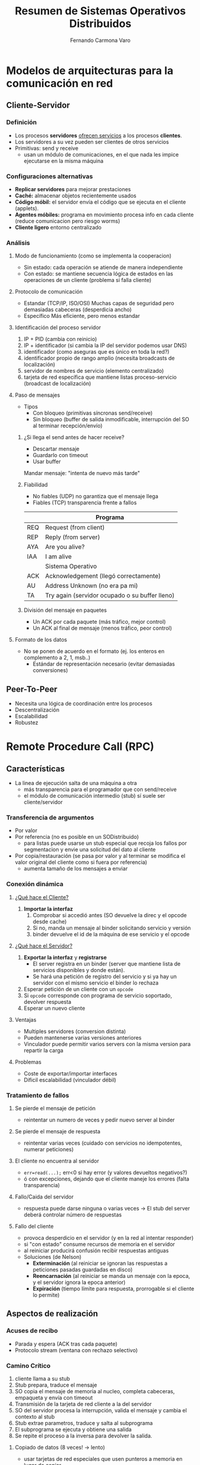 # -*- org -*-
#+LaTeX_CLASS: refcard
#+OPTIONS: toc:nil title:nil

#+TITLE: Resumen de Sistemas Operativos Distribuidos
#+AUTHOR: Fernando Carmona Varo

* Modelos de arquitecturas para la comunicación en red
** Cliente-Servidor
*** Definición
- Los procesos *servidores* _ofrecen servicios_ a los procesos *clientes*.
- Los servidores a su vez pueden ser clientes de otros servicios
+ Primitivas: send y receive
 - usan un módulo de comunicaciones, en el que nada les impice ejecutarse en la misma máquina
*** Configuraciones alternativas
- *Replicar servidores* para mejorar prestaciones
- *Caché:* almacenar objetos recientemente usados
- *Código móbil:* el servidor envía el código que se ejecuta en el cliente (applets).
- *Agentes móbiles:* programa en movimiento procesa info en cada cliente (reduce comunicacion pero riesgo worms)
- *Cliente ligero* entorno centralizado
*** Análisis

**** Modo de funcionamiento (como se implementa la cooperacion)
  - Sin estado: cada operación se atiende de manera independiente
  - Con estado: se mantiene secuencia lógica de estados en las operaciones de un cliente (problema si falla cliente)
**** Protocolo de comunicación
  - Estandar (TCP/IP, ISO/OSI)
	Muchas capas de seguridad pero demasiadas cabeceras (desperdicia ancho)
  - Específico
	Más eficiente, pero menos estandar

**** Identificación del proceso servidor

1. IP + PID (cambia con reinicio)
2. IP + identificador (si cambia la IP del servidor podemos usar DNS)
3. identificador (como aseguras que es único en toda la red?)
4. identificador propio de rango amplio (necesita broadcasts de localización)
5. servidor de nombres de servicio (elemento centralizado)
6. tarjeta de red específica que mantiene listas proceso-servicio (broadcast de localización)

**** Paso de mensajes
+ Tipos
  - Con bloqueo (primitivas síncronas send/receive)
  - Sin bloqueo (buffer de salida inmodificable, interrupción del SO al terminar recepción/envío)
***** ¿Si llega el send antes de hacer receive?
- Descartar mensaje
- Guardarlo con timeout
- Usar buffer
Mandar mensaje: "intenta de nuevo más tarde"
***** Fiabilidad
+ No fiables (UDP) no garantiza que el mensaje llega
+ Fiables (TCP) transparencia frente a fallos
|-----+------------------------------------------------|
|     | Programa                                       |
|-----+------------------------------------------------|
| REQ | Request (from client)                          |
| REP | Reply (from server)                            |
| AYA | Are you alive?                                 |
| IAA | I am alive                                     |
|-----+------------------------------------------------|
|     | Sistema Operativo                              |
|-----+------------------------------------------------|
| ACK | Acknowledgement (llegó correctamente)          |
| AU  | Address Unknown (no era pa mi)                 |
| TA  | Try again (servidor ocupado o su buffer lleno) |
|-----+------------------------------------------------|
***** División del mensaje en paquetes
- Un ACK por cada paquete (más tráfico, mejor control)
- Un ACK al final de mensaje (menos tráfico, peor control)
**** Formato de los datos
- No se ponen de acuerdo en el formato (ej. los enteros en complemento a 2, 1, msb..)
  - Estándar de representación necesario (evitar demasiadas conversiones)
** Peer-To-Peer
+ Necesita una lógica de coordinación entre los procesos
- Descentralización
- Escalabilidad
- Robustez
* Remote Procedure Call (RPC)
** Características
+ La linea de ejecución salta de una máquina a otra
  - más transparencia para el programador que con send/receive
  - el módulo de comunicación intermedio (stub) sí suele ser cliente/servidor
*** Transferencia de argumentos
+ Por valor
+ Por referencia (no es posible en un SODistribuido)
  - para listas puede usarse un stub especial que recoja los fallos por segmentacion y envie una solicitud del dato al cliente
+ Por copia/restauración (se pasa por valor y al terminar se modifica el valor original del cliente como si fuera por referencia)
  - aumenta tamaño de los mensajes a enviar
*** Conexión dinámica
**** _¿Qué hace el Cliente?_
1. *Importar la interfaz*
  1. Comprobar si accedió antes (SO devuelve la direc y el opcode desde cache)
  2. Si no, manda un mensaje al binder solicitando servicio y versión
  3. binder devuelve el id de la máquina de ese servicio y el opcode
**** _¿Qué hace el Servidor?_
1. *Exportar la interfaz* y *registrarse*
  - El server registra en un binder (server que mantiene lista de servicios disponibles y donde están).
  - Se hará una petición de registro del servicio y si ya hay un servidor con el mismo servicio el binder lo rechaza
2. Esperar petición de un cliente con un =opcode=
3. Si =opcode= corresponde con programa de servicio soportado, devolver respuesta
4. Esperar un nuevo cliente
**** Ventajas
- Multiples servidores (conversion distinta)
- Pueden mantenerse varias versiones anteriores
- Vinculador puede permitir varios servers con la misma version para repartir la carga
**** Problemas
- Coste de exportar/importar interfaces
- Dificil escalabilidad (vinculador débil)
*** Tratamiento de fallos
**** Se pierde el mensaje de petición
  - reintentar un numero de veces y pedir nuevo server al binder
**** Se pierde el mensaje de respuesta
  - reintentar varias veces (cuidado con servicios no idempotentes, numerar peticiones)
**** El cliente no encuentra al servidor
- ~err=read(...);~ err<0 si hay error (y valores devueltos negativos?)
- ó con excepciones, dejando que el cliente maneje los errores (falta transparencia)
**** Fallo/Caida del servidor
- respuesta puede darse ninguna o varias veces -> El stub del server deberá controlar número de respuestas
**** Fallo del cliente
- provoca desperdicio en el servidor (y en la red al intentar responder)
- si "con estado" consume recursos de memoria en el servidor
- al reiniciar producirá confusión recibir respuestas antiguas
+ Soluciones (de Nelson)
  - *Exterminación* (al reiniciar se ignoran las respuestas a peticiones pasadas guardadas en disco)
  - *Reencarnación* (al reiniciar se manda un mensaje con la epoca, y el servidor ignora la epoca anterior)
 - *Expiración* (tiempo límite para respuesta, prorrogable si el cliente lo permite)
** Aspectos de realización
*** Acuses de recibo
+ Parada y espera (ACK tras cada paquete)
+ Protocolo stream (ventana con rechazo selectivo)
*** Camino Crítico
1. cliente llama a su stub
2. Stub prepara, traduce el mensaje
3. SO copia el mensaje de memoria al nucleo, completa cabeceras, empaqueta y envía con timeout
4. Transmisión de la tarjeta de red cliente a la del servidor
5. SO del servidor procesa la interrupción, valida el mensaje y cambia el contexto al stub
6. Stub extrae parametros, traduce y salta al subprograma
7. El subprograma se ejecuta y obtiene una salida
8. Se repite el proceso a la inversa para devolver la salida.
**** Copiado de datos (8 veces! -> lento)
- usar tarjetas de red especiales que usen punteros a memoria en lugar de copiar
*** Gestión de temporización (timeout)
- alarm(timeout) generará SIGALRM cuando transcurra el tiempo
- consume un tiempo no subestimable
** Dificultades
- Variables globales
- Tipado débil (que longitud tiene la matriz dinamica?)
- Tuberías Unix (¿quien es el cliente, el que lee o el que ofrece el archivo?)
** El RPC de Sun
+ *Lenguaje de interfaz XDR* (eXternal Data Representation)
  - Poco flexible frente a otros lenguajes, como IDL de Corba
  - Sólo se permite un argumento de entrada y un solo resultado
  - Los nombres de metodos se basan en numeros de version y ids numericos
+ *Compilador rpcgen* para generar en C
  - el main (f_client.c) y stub (f_clnt.c) del cliente.
  - el main (f_server.c) y stub (f_svr.c) del servidor.
  - procedimientos de empaquetado y desempaquetado para el binder y stubs
+ *Port mapper*, asigna un puerto a cada metodo
  - el cliente manda su petición al puerto asignado al servidor, previamente localizado por el binder
+ *Autenticación* (en un segundo argumento se envían credenciales de acceso)
  - Estilo Unix (uid, gid)
  - Clave compartida para firmar
  - Estilo Kerberos
** CORBA (Common Object Request Broker Architecture)
Estandar libre propuesto por la OMG para la construcción de sistemas interoperables.
+ ORB (Object Request Broker): Bus por el que circula la información
*** Lenguaje IDL (Interface Definition Language)
#+BEGIN_SRC java
module ejemplo {
  interface Calc {
    exception DivisionPorCero {string mensaje;};
    long sumar(in long a, in long b);
    long dividir(in long a, in long b)
	   raises (DivisionPorCero);
	readonly attribute long numOperaciones;
  }
}
#+END_SRC

**** Archivos generados
+ En ambos lados
  - ~CalcOperations.java~: interfaz idl en java
  - ~Calc.java~: interfaz que extiende de Operations para usarla como objeto remoto
+ En lado cliente
  - ~CalcStub.java~: sólo necesaria para compilar
  - ~CalcHolder.java~: Envoltura para interfaz IDL (parametros in/out)
  - ~CalcHelper.java~: Ofrece métodos como ~narrow()~ que convierte ~CORBA.Object~ en una interfaz IDL
+ En lado servidor
  - herencia: ~CalcPOA.java~: esqueleto del servidor (se creará ~CalcImpl.java~ con la implementación).
  - delegación: ~CalcPOA.java~ y ~CalcPOATie.java~: la Tie hereda de la POA 
**** Generar Servidor
1. Generar con idlj
2. Para cada interfaz escribir el servidor
   - *herencia:* escribir clase ~InterfazImpl.java~ (hereda de ~InterfazPOA.java~)
	 Sólo puede implementar una interfaz, ya que no hay herencia múltiple
   - *delegación:* escribir una clase que implemente ~InterfazOperations.java~
	 Tiene la ventaja de poder implementar distintas interfaces
3. Usar la clase ~InterfazImpl~ creada
   1. Inicializar el ORB y el POA.
   2. Crear el ~InterfazImpl~
   3. Hacer llegar una referencia del objeto a los clientes (3 maneras)
		- IOR "cadenificada"
		- Servidor de nombres
		- usando un FactoryObject

***** ~CalcServer.java~ 
#+BEGIN_SRC java
ORB orb = ORB.init(args,null); // crear y iniciar ORB
POA rootpoa = POAHelper.narrow(orb.resolve.initial_references("RootPOA"));
rootpoa.the_POAManager().activate(); // activar POA raiz
CalcImpl calcImpl = new CalcImpl(); // crear sirviente
#+END_SRC
+ Referencia POA del sirviente: por *herencia*
#+BEGIN_SRC java
org.omg.CORBA.Object ref = rootpoa.servant_to_reference(calcImpl);
#+END_SRC
+ Referencia POA del sirviente: por *delegación*
#+BEGIN_SRC java
CalcPOATie pseudoSrvte = new CalcPOATie(calcImpl);
org.omg.CORBA.Object ref = rootpoa.servant_to_reference(pseudoSrvte);
#+END_SRC
+ Exportar referencia: con *servidor de nombres*
#+BEGIN_SRC java
Calc cref = CalcHelper.narrow(ref);
NamingContextExt ncRef = NamingContextExtHelper.narrow(objRef);
NameComponent path[] = ncRef.to_name("Calculadora");
ncRef.rebind(path,cref);
#+END_SRC
+ Exportar referencia: con *IOR cadenificada*
#+BEGIN_SRC java
PrintWriter ps = new PrintWriter(new FileOutputStream(new File("server.ior")));
ps.println(orb.object_to_string(ref));
ps.close()
#+END_SRC
+ Esperar invocaciones de los clientes
#+BEGIN_SRC java
orb.run();
#+END_SRC

**** Generar cliente
#+BEGIN_SRC java
ORB orb = ORB.init(args,null); // inicializar ORB
#+END_SRC
+ Obtener referencia al objeto: con *servidor de nombres*
#+BEGIN_SRC java
org.omg.CORBA.Object obj = orb.resolve_initial_references("NameServer");
NamingContextExt ncRef = NamingContextExtHelper.narrow(obj);
calcImpl = CalcHelper.narrow(ncRef.resolve_str("Calculadora"));
#+END_SRC
+ Obtener referencia al objeto: con *IOR cadenificada*
#+BEGIN_SRC java
LineNumberReader input = new LineNumberReader(new FileReader("server.ior"));
org.omg.CORBA.Object obj = orb.string_to_object( input.readLine() );
Calc calcImpl = CalcHelper.narrow(obj);
#+END_SRC
+ Usar la interfaz
#+BEGIN_SRC java
resultado= calcImpl.sumar(2, 2); // devuelve 4
#+END_SRC

**** Ejecución
1. Lanzar el servidor de nombres:
   : tnameserv --ORBInitialPort 2000
2. Lanzar el servidor: 
   : java package.CalcServer --ORBInitialPort 2000
3. Lanzar el cliente:
   : java package.CalcCliente --ORBInitialPort 2000
* Comunicación en grupo
** Aspectos de diseño
*** Tipos de grupos
+ envios externos
  - Cerrados (sólo miembros del grupo pueden hacer multicast a este) 
  - Abiertos
+ coordinacion
  - Jerarquicos (coordinador central)
  - grupos de compañeros (logica de coordinacion entre si)
*** Pertenencia a un grupo
+ Servidor central de grupos
+ Lista de miembros distribuida (coordinador pa sincronizar)
*** Dificultades
- Fallo de un miembro del grupo (proceso vigilante, notificar al resto)
- Caida grande de miembros de un grupo (proceso vigilante, reiniciar grupo)
- Sincronización (numerar los mensajes para saber cuando se da de alta/baja)
*** Todos los miembros deben recibirlo
- no transparente: cada proceso tiene una tabla con todas las direcciones de miembros
- transparente: asociar el grupo a una dirección hardware común
**** Inundación
- Todos los miembros del grupo reenvian el mensaje al resto de miembros
- Al recibirlo se contesta con ACK y se ignora si ya se tiene (numerar)
*** Envío de una respuesta externa común
*** Orden de los mensajes
C puede que vea el mensaje de B antes que el de A (aunque se enviase al reves)
 - numerar los mensajes
+ Grupos Traslapados
*** Escalabilidad
+ A nivel hardware puede ser un problema
** Casos de estudio
*** ISIS
3 primitivas para comunicación en grupo:
 + *ABCAST* y *GBCAST* (maneja pertenencia a grupos) son vagamente síncronos, pero costoso
   1. el emisor asigna a cada mensaje enviado su numero de secuencia
   2. Cada receptor devuelve un ACK con el número propio de secuencia del receptor
   3. El emisor recibe los números de secuencia y envía a todos el número mayor.
 + *CBCAST* es virtualmente síncrono
   1. cada proceso tiene un vector (0,0,..0) tantos elementos como procesos
   2. al enviar un mensaje incrementa su elemento del vector y lo envía en el mensaje
   3. Al recibir un mensaje compara el vector con el suyo 
	  - Si alguno de los elementos recibidos es mayor de lo esperado (salvo el del emisor que sería +1), retiene el mensaje a la espera de que llegue lo que falta.
 
*** PVM (Parallel Virtual Machine): grupos dinámicos
- pvm\_joingroup(char* grupo) pvm\_lvgroup(char* grupo) 
- pvm\_gettid(char* grupo, int idmember) pvm\_gsize(char* grupo)
- pvm\_barrier(char* group, int count) pvm\_bcast(char* grupo, int msgtag)
* Seguridad
** Conceptos
+ Política de seguridad
+ Amenazas de seguridad
  - Fuga (atenta a la privacidad)
  - Alteración (atenta a la integridad)
  - Vandalismo (atenta a la disponibilidad)
+ Tipos de ataques
  - Fisgar
  - Suplantar
  - Alterar mensajes
  - Reenviar mensajes interceptados
  - Denegación de servicio
+ *Criptografía:* codificación de un mensaje para ocultar su contenido
*** Escenarios
**** Comunicación con clave secreta compartida
+ Mecanismo
  - *A->B:* $( M_{i} )_{K_{AB}}$
+ Problemas
  - Intercambio de clave
  - ataques de reenvío
**** Comunicación autenticada con servidor
+ Mecanismo
  - Alice pide solicitud de comunicarse con Bob a Sara
    - *A->S:* $id_{A} + id_{B}$
  - Sara le da una clave a Alice para hablar con Bob, incluyendo un mensaje para Bob
    - *S->A:* $( (K_{AB}+id_{A})_{K_{B}} + K_{AB} )_{K_{A}}$
  - Alice reenvía a Bob el mensaje que le dio Sara para él, el cual incluye la clave
	- *A->B:* $(K_{AB}+id_{A})_{K_{B}} + id_{A} + REQ.servicio$
  - Bob ya puede responder a Alice usando la clave K_{AB} desencriptada
+ Problemas
  - Requiere que Sara conozca K_{A} y K_{B} por un canal seguro.
**** Comunicación autenticada con claves públicas
+ Mecanismo
  - Alice pide al servicio de distribución de claves la clave pública de Bob
  - Alice genera una clave compartida y la manda a Bob encriptada
     - *A->B:* $( K_{AB} )_{PubK_{B}}$
  - Bob ya puede responder a Alice usando la clave K_{AB} desencriptada
+ Problemas
  - suplantación del servicio de distribución de claves (necesita ser autoridad)
**** Firmas digitales con una función de resumen segura
+ Mecanismo
  - *A->B:* $M + ( resumen(M) )_{pK_{A}}$
  - Bob desencripta con PK_{A} y si resumen(M) se corresponde con M, Alice es la autora
**** Empleo de certificados
+ Mecanismo
  - Alice pide un certificado de su nº de cuenta a Bob (Banco)
    - *B->A:* $id_{A} + nº + id_{B} + (resumen(nº+id_{B}))_{pK_{B}}$
  - Alice puede usar el mensaje de Bob para certificarse ante Carol (al usar pK_{B} Carol sabe que es de Bob)
  - Carol necesita asegurar que pK_{B} no la falsificó Alice, preguntando a una autoridad superior Fred
    - *F->C:* $id_{B} + PK_{B} + id_{F} + (resumen(PK_{B}+id_{F}))_{pK_{F}}$
  - Pero ¿necesitaría certificar a Fred?
	- romper recursión con autoridad totalmente segura (PK_{Z} por canal seguro)
	- se necesita formato estándar y consenso en la cadena de autoridades
** Control de Acceso
_Controla los recursos a los que puede acceder un usuario autenticado_
+ Petición de servicio =<op,id,recurso>=: comprueba *autenticidad* y *credenciales* -> aplica control de acceso
*** Dominios de protección
entorno compartido por varios usuarios con una lista =<recurso,derechos>=
**** Habilitaciones (operaciones permitidas sobre un recurso)
+ Las peticiones al servidor son =<op,id,habilitacion>=
  1. Id.recurso
  2. Operación (mapa de bits)
  3. código autenticación (firma digital que asegura que la habilitación no es falsa)
+ Son una _clave de acceso autocontenida_ (es una llave para el recurso)
  - Parecidas a los certificados, pero con operaciones en lugar de identidades
+ *Inconvenientes*
  - La habilitación puede usarse por manos equivocadas
  - Podría usarse habilitaciones antiguas aunque se expulsase al usuario
**** Listas de control de acceso (lista de operaciones por cada dominio)
- El servidor autentica al solicitante y si la operación le está permitida
+ *Credenciales* (evidencias presentadas por el solicitante del recurso)
  - En lugar de autenticación estándar se usa una credencial (ej. certificado firmado)
  - Por cada petición comprueba identidad y si la operación está en la lista
** Cortafuegos
Filtrado de mensajes entrada/salida de la red LAN.
+ *Inconvenientes*
  - No protege de ataques dentro de la propia red LAN
  - No dispone de mecanismos de grano fino con acceso más flexible
** Algoritmos criptográficos
*** División de mensajes
**** Cifrado de bloque
_Mensaje dividido en bloques encriptados separadamente_
- Si todos con la misma clave, ataques de busqueda de patrones repetidos
+ *Cipher Block Chaining*
  - función idempotente combina bloque con el anterior cifrado y cifra el resultado
  - El primer bloque se combina con un vector de inicialización conocido (que cambie con la clave)
  - Sólo se puede usar si no se pierden mensajes
**** Cifrado de flujo
+ Generador de flujo de clave (función que genera una secuencia de bits)
  - Se va combinando el flujo de la clave con el de datos (usando buffers)
  - La clave debe generarse tan rápida como el flujo de datos
*** Principios de ocultación de información (Shannon)
+ *Confusión:* modificar datos sin destruir información.
+ *Difusión:* desordenar bloques para mitigar los patrones repetidos.
*** Algoritmos Simétricos
**** TEA (Tiny Encription Algorithm)
+ Operaciones
  - Confusión: a x b (XOR)
  - Difusión:  a>>n y a<<n (desplazamiento de bits) también delta difunde
+ Encriptar(4 claves): repetir por cada 64b (M0M1)
  - sum += delta
  - M0 += ((M1<<4)+k0) x (M1+sum) x ((M1>>5)+k1)
  - M1 += ((M0<<4)+k2) x (M0+sum) x ((M0>>5)+k3)
+ Desencriptar:
  - M1 -= ((M0<<4)+k2) x (M0+sum) x ((M0>>5)+k3)  
  - M0 -= ((M1<<4)+k0) x (M1+sum) x ((M1>>5)+k1)
  - sum -= delta
+ Rápido (optimizable hw) y seguro (32x4= 128b)
  - Debilidad: hay claves equivalentes (las dos sirven para mismo cifrado)
**** DES (Data Encryption Standard)
+ *Inconvenientes*
  - costoso computacionalmente
  - longitud de clave (56b) rota en 1997 por fuerza bruta
***** TDES
Aplicar DES 3 veces con claves distintas (mayor clave pero muy lento)
+ 3TDES: 56*3= 168b
  - *Encript:* $E_{K_1,K_2,K_3}(M) = E_{K3}( D_{K2}( E_{K1}(M) ) )$
  - *Decript:* $D_{K_1,K_2,K_3}(M) = D_{K1}( E_{K2}( D_{K3}(M) ) )$
+ 2TDES: 56*2= 112b
  - *Encript:* $E_{K_1,K_2}(M) =E_{K1}( D_{K2}( E_{K1}(M) ) )$
  - *Decript:* $D_{K_1,K_2}(M) = D_{K1}( E_{K2}( D_{K1}(M) ) )$
**** IDEA (International Data Encryption Algorithm)
bloques de 64b con claves de 128b. Mucho más rápido que DES.
**** AES (Advanced Encryption Standard)
bloques de 128b con claves de 128/152/256b. Opera con matrices, XOR y combinaciones.
*** Algoritmos Asimétricos
**** RSA (Rivest, Shamir y Adelman en 1978)
- Sean P y Q primos mayores de 10^{100}: $N=P*Q$
- $Z=(P-1)*(Q-1)$
+ _Cálculo de d y e:_
  - d se escoge como primo relativo de Z
  - e es el inverso de d en módulo Z:  $e*d= [ 1 ]_{Z} \longrightarrow e=Z/d$
+ _Funciones criptográficas (M < N, trocear si necesario)_
  - *Decript:* $D_{d,N}(C) = C^{d} mod N$
  - *Encript:* $E_{e,N}(M) = M^{e} mod N$ 
***** Criptoanálisis
+ para obtener d tendríamos que conocer P y Q
  - habría que factorizar N (difícil, $N > 10^{200}$)
  - además pueden usarse valores N más grandes si necesario
*** Algoritmos Híbridos
- Se emplean claves públicas para autenticar y intercambiar una clave secreta
- El resto de mensajes se intercambian usando la clave secreta (más rápida)
** Firmas digitales
Garantizan mensajes *auténticos*, *infalsificables*, y *no repudiables*.
*** Usando claves públicas: $M + (resumen(M))_{privK}$
*** Usando claves secretas: $M + MAC_{K}(M)$
+ *Inconvenientes*
  - Debe transmitirse la clave secreta al verificador
  - Se necesitan conocer todos los verificadores
  - Repudio (el verificador puede firmar también)
+ *Ventaja:* Más eficiente
*** Funciones resumen seguras
**** Ataque del cumpleaños
1. Bob quiere firmar "M"
2. Alice obtiene múltiples versiones de M y M' haciendo cambios sutiles hasta que tengan el mismo hash (más probable que 2 coincidan a buscar un coincidente de M)
3. Bob firma el M modificado y al tener el mismo hash Alice puede usar la firma con M' 
**** MD5 (message digest v5)
Bloques 512b -> Funciones no lineales a segmentos de 32b -> resumen de 128b
**** SHA (secure hash algorithm)
Parecido, pero se pueden obtener resumenes de 160/224/256/384/512 bits
**** Usar un algoritmo de encriptación simétrico
** Kerberos
+ Es un Key Distribution Center (KDC) con 2 servicios
  - AS (Authentication Service)
  - TGS (Ticket Granting Service)
+ 3 objetos:
  - *Ticket:* palabra para su presentación a un servidor, verificando que el emisor se autenticó
  - *Autenticación:* palabra enviada por el cliente al server con su identidad y vigencia de comunicación $auth(cl)$
  - *Clave de sesión:* clave secreta generada por Kerberos para la comunicación cliente-servidor $K_{clsrv}$
*** Protocolo
El cliente pide un ticket TGS al AS, y con él pide al TGS un ticket para comunicarse con el servidor. \\
La *ocasión* (n) protege de repetición de mensajes y reutilización de tickets ya expirados.
1. _Solicitud del ticket TGS al AS_
  - *cl->AS:* $id_{cl} + id_{srv} + n$
2. _Ticket TGS devuelto_
  - *AS->cl:* $(K_{clT} + n)_{K_{cl}} + (ticketCT)_{K_{T}}$
3. _Solicitud del ticket servidor al TGS_
  - *cl->TGS:* $(auth(cl))_{K_{clT}} + (ticketCT)_{K_{T}} + id_{srv} + n$
4. _Ticket servidor devuelto_
  - *TGS->cl:* $(K_{clsrv} + n)_{K_{clT}} + (ticketCS)_{K_{srv}}$
5. _Solicitud de servicio_
  - *cl->svr:* $(auth(cl))_{K_{clsrv}} + (ticketCS)_{K_{srv}} + REQ + n$
6. _Autenticar el servidor_
  - *svr->cl:* $(n)_{K_{clsrv}}$
*** Escalabilidad
- realms: dominios o esferas de autoridades de autenticación, cada una con un kerberos
- El TGS se registra en todos los realms, los servicios sólo en una
- Puede haber varios AS por realm, existiendo una base de datos maestra que actualiza las demás bases de las claves privadas.
*** Ventajas
+ Transparencia (automatización del inicio de sesión)
+ Facil uso (sólo hay que autenticarse 1 vez en Kerberos para los demás servicios del srv)
+ Eficiencia (reutiliza información de autenticación para acceder a recursos del mismo srv)
+ Coste (soft libre, incluido en UNIX)
*** Críticas
+ Requiere modificación de todas las aplicaciones para usar un ticket kerberos
+ Centralización
+ Sincronización (las marcas de tiempo obligan a sincronizar)
+ Validez de los tickets (hay que ajustar un tiempo de vida)
** OpenSSH
- Ofrece versiones seguras de telnet (ssh/rlogin), ftp (sftp), rcp (scp).
- Permite hacer tuneles seguros cifrados (redirecciona puertos TCP/IP por canales seguros)
- Permite distintos mecanismos de autenticacion (clave publica, password, kerberos)
** SSL/TLS
+ Capa de comunicación segura por debajo de otros protocolos (https -> http) orientado a autenticar servidores
+ Usa un esquema hibrido, pero su autenticación confía en certificados digitales
+ Cada sesión puede ser reutilizada (caché) usando el identificador
*** Protocolo Handshake
1. Decide la versión SSL a usar
2. *Protocolo Cambio de especificaciones*
  - Negocia el algoritmo criptográfico a usar
3. Autentica cliente/servidor mediante intercambio de certificados
  - *Protocolo de Alerta*: comunica posibles problemas 
4. Genera la clave secreta compartida

*** Record Protocol: implementa el canal seguro
1. Divide los mensajes en paquetes
2. Comprime los paquetes si se ha pactado
3. Genera un resumen para cada paquete
4. Encripta el conjunto paquete+resumen

*** Implementación Java
**** Servidor
#+BEGIN_SRC java
SSLServerSocketFactory srvFact = SSLServerSocketFact.getDefault();
SSLServerSocket srv =  srvFact.createServerSocket(port);
SSLSocket cl = srv.accept();
OutputStream out = cl.getOutputStream();
InputStream in = cl.getInputStream();
#+END_SRC
**** Cliente
#+BEGIN_SRC java
SSLServerSocketFactory srvFact = SSLServerSocketFact.getDefault();
SSLSocket srv = srvFact.createSocket(hostname,port);
OutputStream out = srv.getOutputStream();
InputStream in = srv.getInputStream();
#+END_SRC
* Sistemas de archivos (SA)
** Estructura del sistema de archivos
+ *Partición:* porción de disco a la que se manipula como entidad lógica independiente
+ *Bloque:* conjunto de sectores físicos, unidad de transferencia mínima que usa el SA
  - bloque grande: más fragmentación pero menos accesos al disco
  - se distinguen bloques de datos y bloques especiales (directorios, bloques índice)
+ *Superbloque:* características del SA (posición de elementos, tamaño..)
  - al arrancar, los superbloques de todos los SA son cargados en memoria
** Servidor de archivos
Componente organizado en capas, que gestiona el acceso a archivos 
*** VFS, Servidor de archivos virtual (capa más abstracta)
+ Interfaz con los procesos de usuario
+ Estructura común a todos los SA (nodos virtuales, nodos-v)
  - Gestión de nombres y manejo de directorios
  - Puntero al descriptor de archivo particular (nodo-i o registro)
  - Punteros a funciones que realizan operaciones genéricas y propias del SA
*** Módulo de organización de archivos
+ Dependiente de cada SA, basado en los nodos-i
  - inodos contienen los atributos del archivo (salvo nombre y apuntador abierto)
+ Relaciona la imagen lógica (contigua) del archivo con la física (dispersa)
*** Servidor de bloques
+ Emite mandatos para leer y escribir bloques al manejador de disposivo
+ Realiza la caché de los bloques
*** Driver, manejador de dispositivos (capa menos abstracta)
+ Específico para el SA
+ Traducen ordenes de E/S a un formato que entienda el hardware
** Gestión de archivos
*** Creación de un archivo
1. VFS: crea el nodo-v con la información necesaria.
2. el modulo de organización crea el descriptor y actualiza el bloque del directorio donde esté el archivo.

*** Manejo de ficheros abiertos
El SO tiene una tabla de nodos-v actualmente abiertos, con el apuntador de la última posición accedida.
+ Para que varios procesos operen simultáneamente, cada uno tiene una tabla de archivos abiertos con el nodo y el apuntador. Incluida en el Process Control Block.
+ En UNIX siempre hay 3 archivos abiertos en cada proceso: stdin, stdout, stderr
+ Dos procesos pueden compartir apuntador usando una tabla intermedia.
** Aspectos avanzados
*** Asignación de bloques (físicos - lógicos)
**** Asignación en bloques contiguos 
- necesario saber el tamaño al crear el archivo
- hay que mover el archivo para añadirle datos
- fragmentación del disco (deja huecos)
**** Asignación en bloques discontinuos
- Necesario traducir el número de bloque lógico al bloque físico -> listas ó indices
***** Listas enlazadas (cada bloque apunta al siguiente)
- el descriptor sólo apunta al primer bloque, acceso secuencial rápido
- Acceso aleatorio lento, si un bloque se pierde se pierde todo el archivo
- Gasta espacio en el bloque, complicando el cálculo de espacio libre
***** Tabla de asignación de archivos (variante de listas enlazadas)
- los punteros se almacenan en una tabla independiente (File Allocation Table, FAT)
- Mejora el acceso aleatorio (se guarda en caché) y ocupa un espacio prefijado
***** Índices
- Cada archivo tiene un bloque indice que contiene los punteros a los inodos.
- Acceso aleatorio bueno, sin fragmentación
+ problemas de tamaño para el bloque índice
  - índice multinivel, puede apuntar a otros bloques índice (gasto de espacio)
  - UNIX: híbrido. Incluye en el inodo los 10 primeros bloques, y bloques índice de 1er nivel, 2o nivel, etc (más niveles cuanto más grande el archivo)
*** Gestión de espacio libre
**** Mapas de bits
Se incluye un bit por recurso, 0 si vacio, 1 si lleno
- fragmentación, gasta espacio
**** Listas de recursos libres
Lista que apunta al espacio libre
- lento cuando hay mucho espacio libre (solución: agrupar bloques consecutivos libres con un número)
*** Incremento de prestaciones
**** Cache de nombres (lista nombres-inodo)
**** Cache de bloques (bloques accedidos recientemente)
+ Políticas de reemplazo FIFO, MRU o LRU (el más común)
+ Sincronizado (mantener coherencia)
 - Escritura inmediata (write-through)
 - Escritura diferida (write-back)
 - Escritura periódica (delayed-write)
*** Montado de sistemas de archivos
**** Montaje
- Un superuser asocia una ruta a la raiz de la partición de un FS
- Se trae el superbloque del FS a memoria, metiéndole dos punteros a inodo: directorio de montaje y raiz del FS
- Se indica en el inodo de montaje que tiene un FS, apuntando al superbloque anterior
**** Acceso
- El mecanismo de interpretación de nombres debe tener en cuenta los punteros a superbloques que indican montado de FS.
- Si se llega a un punto de montaje se accede a los inodos dados por el superbloque.
**** Desmontado
- Se desconectan los punteros del superbloque del FS y del punto de montaje
- Se elimina el superbloque de la tabla de superbloques en memoria
* Sistemas de archivos Distribuidos (SAD)
** Requisitos
1. Transparencia de acceso y ubicación
2. Escalabilidad
3. Control de concurrencia
4. Replicación de archivos (descentralizar)
5. Tolerancia a fallos
6. Consistencia (poco retardo en la sincronización)
7. Seguridad
** Modelo del servicio de archivos
*** Arquitectura (división x componentes -> extensibilidad & configurabilidad)
**** Cliente: Módulo cliente
- Interpreta las llamadas al servicio de los procesos y genera peticiones (RPC)
- Gestiona la caché local de archivos
**** Server: Servicio de nombres (o servicio de directorios)
- Transforma los nombres de texto a UFIDs
- Permite añadir nombres a la jerarquía
**** Server: Servicio de archivos planos
- Mantiene archivos y directorios, junto con sus atributos
- Identifica cada archivo con un UFID (Unique File ID)
*** Identificación de ficheros (UFIDs)
+ Generados por el servicio de archivos plano: ~</dir/f, S, F, R>~
  - S: servidor donde está el fichero
  - F: fichero dentro del servidor
  - R: derechos de acceso sobre el fichero
*** Interfaz del servicio de archivos plano
+ Tanto para cliente como serv.nombres
  - ~Datos lee(ufid,indice,tamaño)~ ; ~void escribe(ufid,indice,Datos)~
  - ~ufid crea()~ ; ~void elimina(ufid)~
+ Normalte sólo para serv.nombres
  - ~Atrib getAtributos(ufid)~ ; ~void setAtributos(ufid, Atrib)~
Excepción si no tiene permisos, posición inválida o duplicado al crear
**** Diferencias UNIX
- UNIX: secuencial, con estado, operaciones no idempotentes
- UNIX: recuerda permisos desde apertura ; s.a.plano: comprueba en cada RPC 
- el modulo cliente se encargaría de traducir UNIX <-> SAD
*** Interfaz del servicio de directorio
- ~ufic busca(ufid.dir,fname)~ ; ~fnames dameNombres(ufid.dir,patronRE)~
- ~void añadeNombre(ufid.dir,fname,file)~
- ~void desNombra(ufid.dir,fname)~
Excepción si no tiene permisos, posición inválida o duplicado al añadir
*** Aspectos adicionales
**** Sistema de archivos jerárquico
+ En forma de árbol (no estricto, links) raíz de ufid conocido, llamadas sucesivas
  - Directorios como dominios, la navegación puede ser:
	- Iterativa (el server resuelve su parte y el cliente pide al siguiente server)
	- Iterativa controlada por servidor (el server hace todas las otras peticiones)
	- Recursiva (el server solicita al server correspondiente el resto de la ruta)
**** Agrupaciones (grupos de archivos alojados en un detdo servidor
- pueden moverse de un servidor a otro
- el UFID incluye un ID de grupo (único en el sistema, ej: IP+Fecha)
** NFS (Network File System) 1984
*** Arquitectura
- Modulo cliente y módulo servidor (pueden estar los dos en cada computador)
- se pueden tener tb servidores dedicados (mejora prestaciones)
- estandarizado y multiplataforma
+ Pila de protocolos en niveles:
  - Red: IP
  - Transporte: TCP o UDP
  - Sesión: Sun RPC con credenciales (firmado y encriptado)
  - Presentación: XDR
  - Aplicación: protocolo NFS (Virtual File System)
	- ~<id.FS + inodo + generación >~ (generación pq reutiliza inodos borrados)
	  - *local:* referencia inodo; *remoto:* referencia rnodo (usado por RPC)
**** Interfaz RPC del servidor NFS
- ~NULL()~ ping al servidor
- ~manejador LOOKUP(dir,fname)~
- ~RENAME(manejador,fname)~
- ~CREATE()~ ; ~REMOVE(manejador)~
- ~Atributos GETATTR(manejador)~ ; ~SETATTR(manejador, Atributos)~
- ~FSSTAT~ devuelve metainformación del SA de un fichero
- ~Datos READ(manejador)~ ; ~WRITE(manejador,Datos)~
- ~COMMIT(manejador)~ confirma escritura de un archivo de caché
- ~LINK~ ; ~SYMLINK~ ; ~READLINK~ (resuelve un symlink)
- ~MKDIR~ ; ~RMDIR~ ; ~READDIR~
**** Módulo cliente (similar al módulo de organización de archivos)
+ Se integra en UNIX emulando primitivas POSIX
  - transparencia, no hay que reprogramar programas
  - un único cliente sirve a todos los procesos, usando cache compartida
  - puede almacenarse la clave de encriptación en el kernel
*** Servicio de montado
- ~/etc/exports~: lista de directorios disponibles para clientes remotos, con control de acceso
- clientes usan un mount especial que pregunta por servidor:dir y donde montar
  - obtienen (de un mountd en el server) el manejador para usar en el VFS cliente
  - se pasa el manejador al kernel, que lo almacena para su uso
**** Tipos de montado
- rígido (hardmounted): las RPC se hacen con bloqueo, reintentando
- flexible (softmounted): RPCs sin bloqueo
**** Traducción de rutas a inodos
+ Es iterativa por el cliente (cada parte de un nombre puede estar en != servers)
  - Se usa LOOKUP, guardando manejadores en caché
Si el VFS recibe una petición a un NFS la envía al cliente NFS que usa RPC/XDR para comunicarse con el servidor NFS (fuera del kernel) el cual devuelve la petición a su VFS local.
**** Automontador
Lista puntos de montado y referencias a servers NFS para cada punto
- cuando el cliente NFS intenta resolver una ruta en un punto de esos, se llama al automontador local
- crea un symlink hasta ruta auxiliar para no necesitar repetir el automontado
*** Mantenimiento de Caché
+ En servidor (write-through tras un COMMIT)
+ En cliente (delayed-write, espera sync del VFS)
  - Problemas concurrencia
	- válida si $(T-T_{lastquery})<intervalo$
	  - se calcula desde el cliente
      - $intervalo$ 3-30s: si grande cache inconsistente, si pequeño sube tráfico
	- ó también si $T_{modif.cl} = T_{modif.srv}$
	  - requiere GETATTR para obtener $T_{modif.srv}$ (reducir peticiones enviando varios en un sólo mensaje)
*** Control de Acceso y Autenticación
*** Otros aspectos
** AFS (Andrew File System)

- Precursor de CODA y DCE/DFS
- acceso transparente usando primitivas UNIX, buscando escalabilidad

*** Venus (módulo cliente)
+ Intercepta llamadas ~open()~ / ~close()~ de archivos compartidos
  - Administra una partición con la cache de archivos compartidos
  - traduce las rutas UNIX a identificadores IDAs (como los UFIDs)
*** Vice (módulo servidor)
- Similar al servidor de archivos plano del modelo arquitectónico (operaciones sobre archivos usando IDAs).
- Cada servidor mantiene una copia de una base de datos distribuida de ubicaciones para traducir nombres de archivo
*** Mecanismo
1. _los archivos de transmiten completos svr->cl al hacer ~open()~_
   - Venus mira antes si están en cache o si la copia cache está invalidada
   - Vice devuelve el archivo y registra *promesa de callback*
2. _el cliente trabaja con la copia de los archivos en caché persistente_
3. _Si se cambió el fichero, se actualiza el servidor al hacer ~close()~, manteniendo copia caché_
   - Si Vice tiene promesa de callback y se ha modificado el archivo, enviará un callback que invalidará la copia caché del archivo.

** LDAP (Lightweight Directory Access Protocol)
- protocolo de acceso a directorios para autenticar usuarios o buscar información
- funciona sobre TCP/IP y soporta TLS/SSL
+ Autenticación que usa el protocolo emplea:
  - Pluggable Authentication Modules (PAM): interfaz de programación para autenticación
  - Name Service Switch (NSS): servidor de nombres para los servicios
- LDAP+NSS+PAM: separa usuarios del SO de los usuarios de servicios que se ejecutan
*** Directorios LDAP
**** Protocolo
- Bind/Unbind, Search, Update, StartTLS, Abandon
**** Organización
+ árboles de información (rutas DN = base + rama(s) + RDN)
**** Representación
+ LDAP Data Interchange Format (LDIF) 
*** Diseño del directorio
+ se almacenarán
  - ficheros ~/etc~: passwd, aliases, group...
  - rama de usuarios y grupos de aplicaciones web y servicios
+ espacio de nombres
  - típicos: ou=People,dc=uco,dc=net (/etc/passwd)
	
